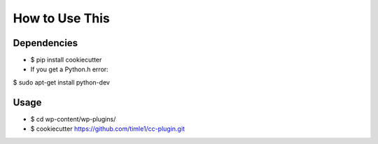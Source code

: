 =======
How to Use This
=======

Dependencies
----------------

* $ pip install cookiecutter
* If you get a Python.h error:
$ sudo apt-get install python-dev

Usage
----------------
* $ cd wp-content/wp-plugins/
* $ cookiecutter https://github.com/timle1/cc-plugin.git
